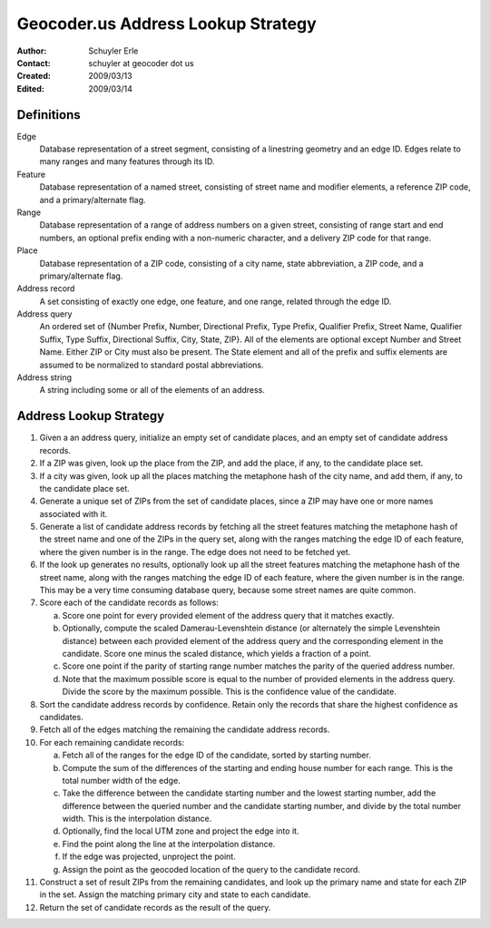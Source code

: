 .. _lookup:

===================================
Geocoder.us Address Lookup Strategy
===================================

:Author: Schuyler Erle
:Contact: schuyler at geocoder dot us
:Created: 2009/03/13
:Edited: 2009/03/14

Definitions
-----------

Edge
  Database representation of a street segment, consisting of a linestring
  geometry and an edge ID. Edges relate to many ranges and many features
  through its ID.

Feature
  Database representation of a named street, consisting of street name
  and modifier elements, a reference ZIP code, and a primary/alternate flag.

Range
  Database representation of a range of address numbers on a given
  street, consisting of range start and end numbers, an optional prefix
  ending with a non-numeric character, and a delivery ZIP code for that
  range.

Place
  Database representation of a ZIP code, consisting of a city name,
  state abbreviation, a ZIP code, and a primary/alternate flag.

Address record
  A set consisting of exactly one edge, one feature, and one range, related
  through the edge ID.

Address query
  An ordered set of {Number Prefix, Number, Directional Prefix, Type Prefix,
  Qualifier Prefix, Street Name, Qualifier Suffix, Type Suffix, Directional
  Suffix, City, State, ZIP}. All of the elements are optional except Number and
  Street Name. Either ZIP or City must also be present. The State element
  and all of the prefix and suffix elements are assumed to be normalized to
  standard postal abbreviations.

Address string
  A string including some or all of the elements of an address.

Address Lookup Strategy
-----------------------

1. Given a an address query, initialize an empty set of candidate places,
   and an empty set of candidate address records.

#. If a ZIP was given, look up the place from the ZIP, and add the
   place, if any, to the candidate place set.

#. If a city was given, look up all the places matching the metaphone hash
   of the city name, and add them, if any, to the candidate place set.

#. Generate a unique set of ZIPs from the set of candidate places, since a ZIP
   may have one or more names associated with it.

#. Generate a list of candidate address records by fetching all the street
   features matching the metaphone hash of the street name and one of the ZIPs
   in the query set, along with the ranges matching the edge ID of each
   feature, where the given number is in the range. The edge does not
   need to be fetched yet.

#. If the look up generates no results, optionally look up all the street
   features matching the metaphone hash of the street name, along with the
   ranges matching the edge ID of each feature, where the given number is
   in the range. This may be a very time consuming database query, because
   some street names are quite common.

#. Score each of the candidate records as follows:

   a. Score one point for every provided element of the address query that it
      matches exactly. 
   #. Optionally, compute the scaled Damerau-Levenshtein distance (or
      alternately the simple Levenshtein distance) between each provided
      element of the address query and the corresponding element in the
      candidate. Score one minus the scaled distance, which yields a fraction
      of a point.
   #. Score one point if the parity of starting range number matches the parity
      of the queried address number.
   #. Note that the maximum possible score is equal to the number of provided
      elements in the address query. Divide the score by the maximum possible.
      This is the confidence value of the candidate.

#. Sort the candidate address records by confidence. Retain only the records
   that share the highest confidence as candidates.

#. Fetch all of the edges matching the remaining the candidate address records.

#. For each remaining candidate records:

   a. Fetch all of the ranges for the edge ID of the candidate, sorted by
      starting number.
   #. Compute the sum of the differences of the starting and ending house
      number for each range. This is the total number width of the edge.
   #. Take the difference between the candidate starting number and the lowest
      starting number, add the difference between the queried number and the
      candidate starting number, and divide by the total number width. This is
      the interpolation distance.
   #. Optionally, find the local UTM zone and project the edge into it.
   #. Find the point along the line at the interpolation distance.
   #. If the edge was projected, unproject the point.
   #. Assign the point as the geocoded location of the query to the candidate
      record.

#. Construct a set of result ZIPs from the remaining candidates, and look up
   the primary name and state for each ZIP in the set. Assign the matching
   primary city and state to each candidate.

#. Return the set of candidate records as the result of the query.
 
